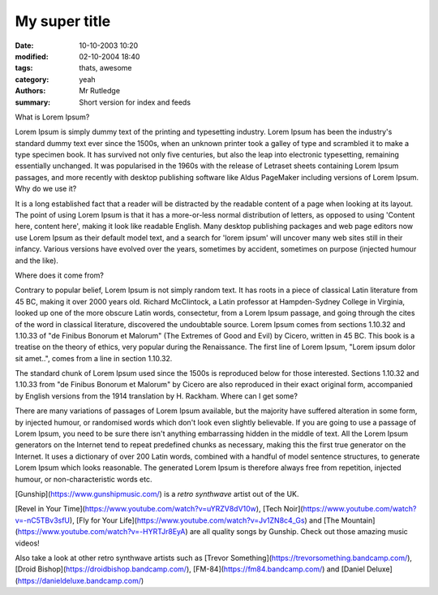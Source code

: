 My super title
##############

:date: 10-10-2003 10:20
:modified: 02-10-2004 18:40
:tags: thats, awesome
:category: yeah
:authors: Mr Rutledge
:summary: Short version for index and feeds



What is Lorem Ipsum?

Lorem Ipsum is simply dummy text of the printing and typesetting industry. Lorem Ipsum has been the industry's standard dummy text ever since the 1500s, when an unknown printer took a galley of type and scrambled it to make a type specimen book. It has survived not only five centuries, but also the leap into electronic typesetting, remaining essentially unchanged. It was popularised in the 1960s with the release of Letraset sheets containing Lorem Ipsum passages, and more recently with desktop publishing software like Aldus PageMaker including versions of Lorem Ipsum.
Why do we use it?

It is a long established fact that a reader will be distracted by the readable content of a page when looking at its layout. The point of using Lorem Ipsum is that it has a more-or-less normal distribution of letters, as opposed to using 'Content here, content here', making it look like readable English. Many desktop publishing packages and web page editors now use Lorem Ipsum as their default model text, and a search for 'lorem ipsum' will uncover many web sites still in their infancy. Various versions have evolved over the years, sometimes by accident, sometimes on purpose (injected humour and the like).

Where does it come from?

Contrary to popular belief, Lorem Ipsum is not simply random text. It has roots in a piece of classical Latin literature from 45 BC, making it over 2000 years old. Richard McClintock, a Latin professor at Hampden-Sydney College in Virginia, looked up one of the more obscure Latin words, consectetur, from a Lorem Ipsum passage, and going through the cites of the word in classical literature, discovered the undoubtable source. Lorem Ipsum comes from sections 1.10.32 and 1.10.33 of "de Finibus Bonorum et Malorum" (The Extremes of Good and Evil) by Cicero, written in 45 BC. This book is a treatise on the theory of ethics, very popular during the Renaissance. The first line of Lorem Ipsum, "Lorem ipsum dolor sit amet..", comes from a line in section 1.10.32.

The standard chunk of Lorem Ipsum used since the 1500s is reproduced below for those interested. Sections 1.10.32 and 1.10.33 from "de Finibus Bonorum et Malorum" by Cicero are also reproduced in their exact original form, accompanied by English versions from the 1914 translation by H. Rackham.
Where can I get some?

There are many variations of passages of Lorem Ipsum available, but the majority have suffered alteration in some form, by injected humour, or randomised words which don't look even slightly believable. If you are going to use a passage of Lorem Ipsum, you need to be sure there isn't anything embarrassing hidden in the middle of text. All the Lorem Ipsum generators on the Internet tend to repeat predefined chunks as necessary, making this the first true generator on the Internet. It uses a dictionary of over 200 Latin words, combined with a handful of model sentence structures, to generate Lorem Ipsum which looks reasonable. The generated Lorem Ipsum is therefore always free from repetition, injected humour, or non-characteristic words etc.

[Gunship](https://www.gunshipmusic.com/) is a *retro synthwave* artist out of the UK.

[Revel in Your Time](https://www.youtube.com/watch?v=uYRZV8dV10w), 
[Tech Noir](https://www.youtube.com/watch?v=-nC5TBv3sfU), 
[Fly for Your Life](https://www.youtube.com/watch?v=Jv1ZN8c4_Gs) 
and 
[The Mountain](https://www.youtube.com/watch?v=-HYRTJr8EyA) 
are all quality songs by Gunship. Check out those amazing music videos!

Also take a look at other retro synthwave artists such as
[Trevor Something](https://trevorsomething.bandcamp.com/), 
[Droid Bishop](https://droidbishop.bandcamp.com/),
[FM-84](https://fm84.bandcamp.com/)
and 
[Daniel Deluxe](https://danieldeluxe.bandcamp.com/)